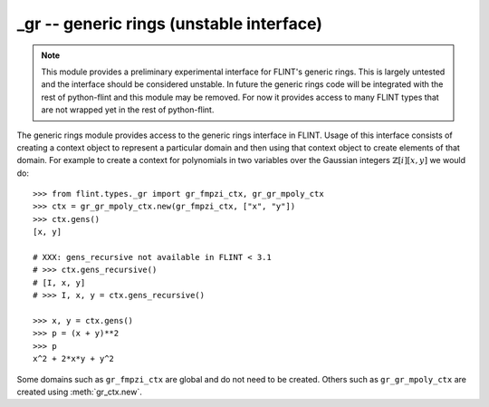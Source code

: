 **_gr** -- generic rings (unstable interface)
===============================================================================

.. note::
   This module provides a preliminary experimental interface for FLINT's
   generic rings. This is largely untested and the interface should be
   considered unstable. In future the generic rings code will be integrated
   with the rest of python-flint and this module may be removed. For now it
   provides access to many FLINT types that are not wrapped yet in the rest of
   python-flint.

The generic rings module provides access to the generic rings interface in
FLINT. Usage of this interface consists of creating a context object to
represent a particular domain and then using that context object to create
elements of that domain. For example to create a context for polynomials in two
variables over the Gaussian integers :math:`\mathbb{Z}[i][x,y]` we would do::

    >>> from flint.types._gr import gr_fmpzi_ctx, gr_gr_mpoly_ctx
    >>> ctx = gr_gr_mpoly_ctx.new(gr_fmpzi_ctx, ["x", "y"])
    >>> ctx.gens()
    [x, y]

    # XXX: gens_recursive not available in FLINT < 3.1
    # >>> ctx.gens_recursive()
    # [I, x, y]
    # >>> I, x, y = ctx.gens_recursive()

    >>> x, y = ctx.gens()
    >>> p = (x + y)**2
    >>> p
    x^2 + 2*x*y + y^2

Some domains such as ``gr_fmpzi_ctx`` are global and do not need to be created.
Others such as ``gr_gr_mpoly_ctx`` are created using :meth:`gr_ctx.new`.

.. autoclass :: flint.types._gr.gr_ctx
  :members:
  :undoc-members:

.. autoclass :: flint.types._gr.gr_scalar_ctx
  :members:
  :undoc-members:

.. autoclass :: flint.types._gr.gr_poly_ctx
   :members:
   :undoc-members:

.. autoclass :: flint.types._gr.gr_mpoly_ctx
   :members:
   :undoc-members:

.. autoclass :: flint.types._gr._gr_fmpz_ctx
   :members:
   :undoc-members:

.. autoclass :: flint.types._gr._gr_fmpq_ctx
   :members:
   :undoc-members:

.. autoclass :: flint.types._gr._gr_fmpzi_ctx
   :members:
   :undoc-members:

.. autoclass :: flint.types._gr._gr_fexpr_ctx
   :members:
   :undoc-members:

.. autoclass :: flint.types._gr.gr_nmod_ctx
   :members:
   :undoc-members:

.. autoclass :: flint.types._gr.gr_fmpz_mod_ctx
   :members:
   :undoc-members:

.. autoclass :: flint.types._gr.gr_fq_ctx
   :members:
   :undoc-members:

.. autoclass :: flint.types._gr.gr_fq_nmod_ctx
   :members:
   :undoc-members:

.. autoclass :: flint.types._gr.gr_fq_zech_ctx
   :members:
   :undoc-members:

.. autoclass :: flint.types._gr.gr_nf_ctx
   :members:
   :undoc-members:

.. autoclass :: flint.types._gr.gr_nf_fmpz_poly_ctx
   :members:
   :undoc-members:

.. autoclass :: flint.types._gr.gr_real_qqbar_ctx
   :members:
   :undoc-members:

.. autoclass :: flint.types._gr.gr_complex_qqbar_ctx
   :members:
   :undoc-members:

.. autoclass :: flint.types._gr.gr_real_ca_ctx
   :members:
   :undoc-members:

.. autoclass :: flint.types._gr.gr_complex_ca_ctx
   :members:
   :undoc-members:

.. autoclass :: flint.types._gr.gr_real_algebraic_ca_ctx
   :members:
   :undoc-members:

.. autoclass :: flint.types._gr.gr_complex_algebraic_ca_ctx
   :members:
   :undoc-members:

.. autoclass :: flint.types._gr.gr_complex_extended_ca_ctx
   :members:
   :undoc-members:

.. autoclass :: flint.types._gr.gr_real_float_arf_ctx
   :members:
   :undoc-members:

.. autoclass :: flint.types._gr.gr_complex_float_acf_ctx
   :members:
   :undoc-members:

.. autoclass :: flint.types._gr.gr_real_arb_ctx
   :members:
   :undoc-members:

.. autoclass :: flint.types._gr.gr_complex_acb_ctx
   :members:
   :undoc-members:

.. autoclass :: flint.types._gr.gr_gr_poly_ctx
   :members:
   :undoc-members:

.. autoclass :: flint.types._gr.gr_gr_mpoly_ctx
   :members:
   :undoc-members:

.. autoclass :: flint.types._gr.gr_series_ctx
   :members:
   :undoc-members:

.. autoclass :: flint.types._gr.gr
   :members:
   :inherited-members:
   :undoc-members:
